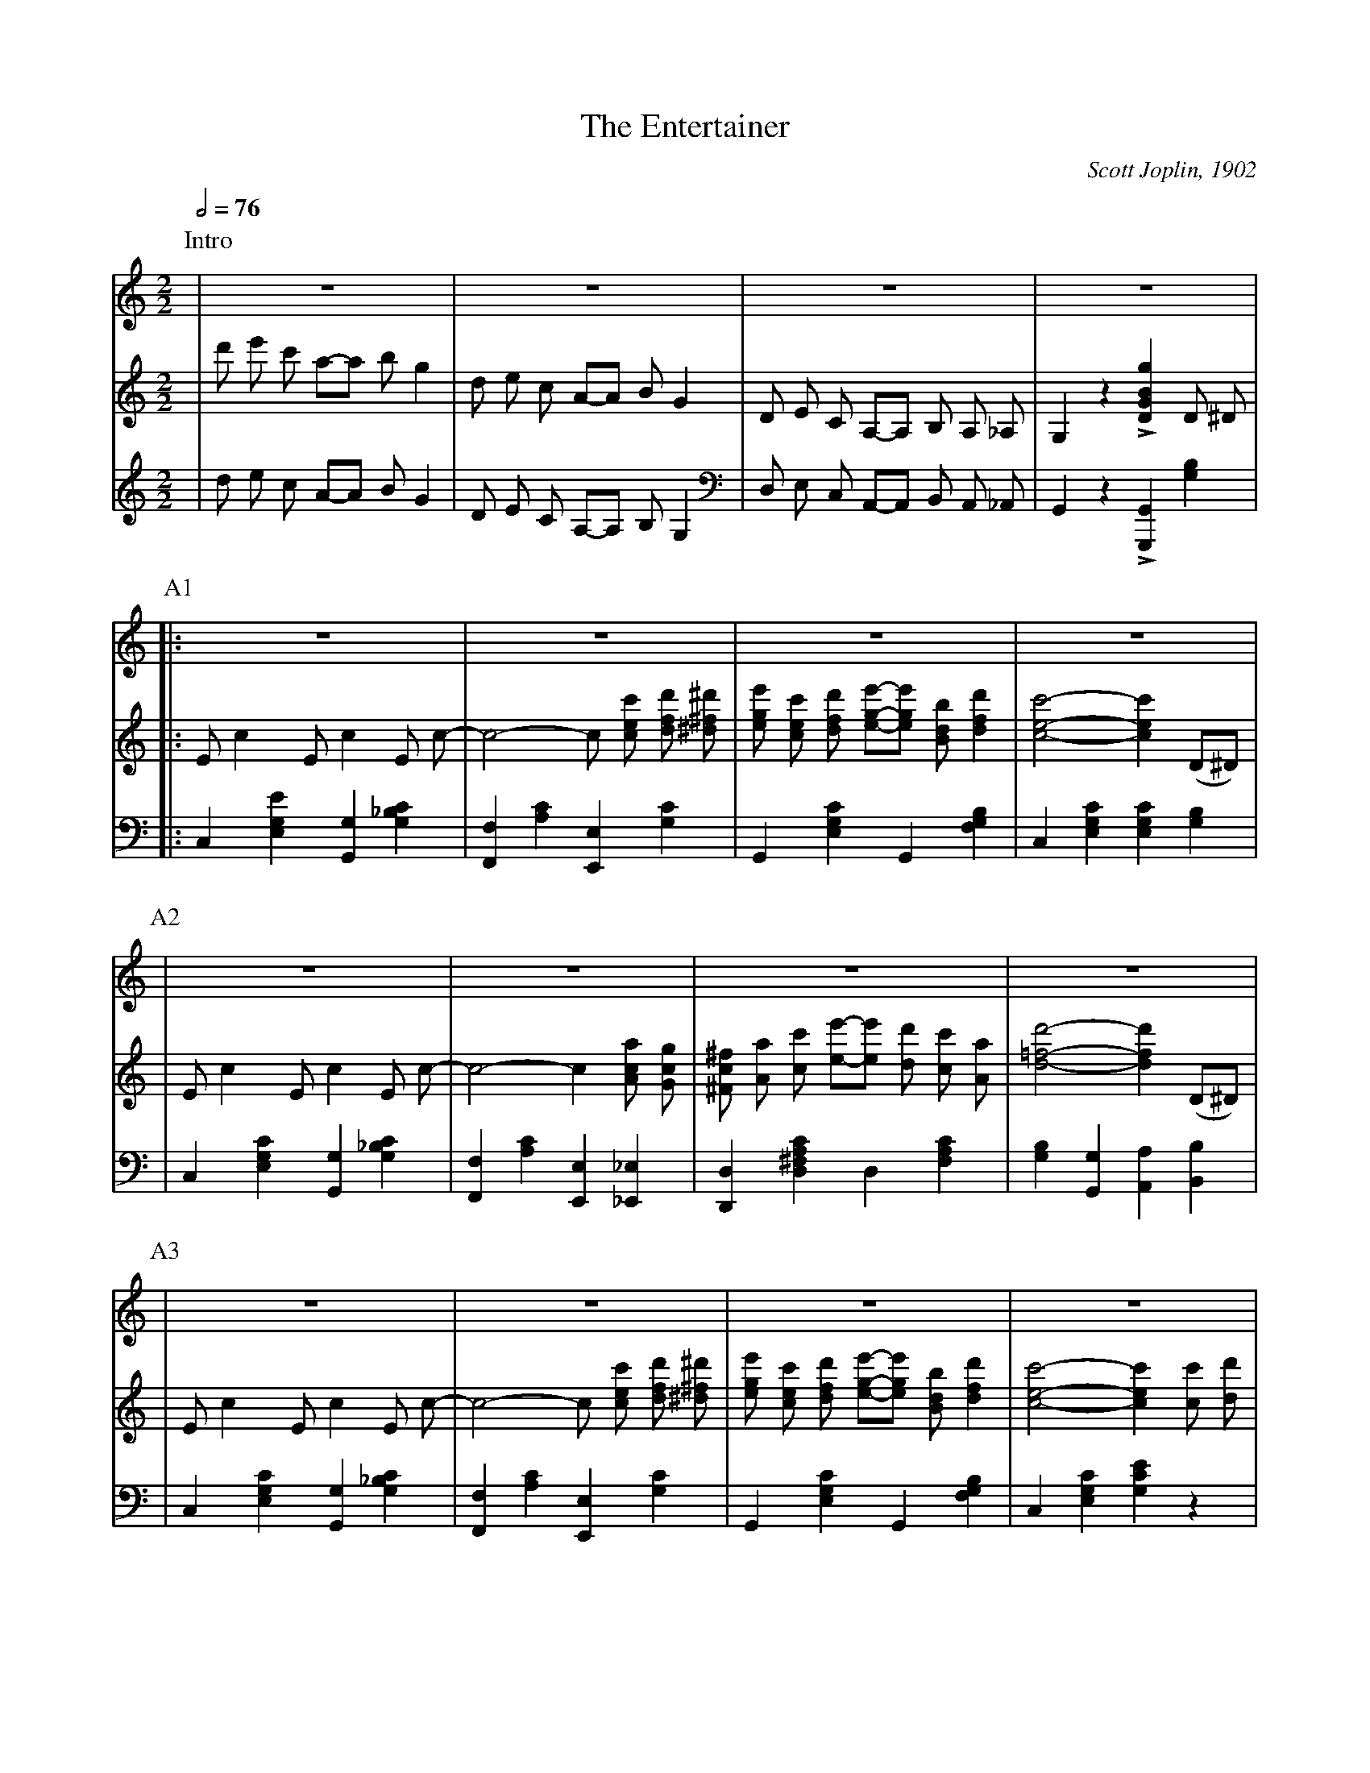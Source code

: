 X:1
T:The Entertainer
C:Scott Joplin, 1902
Z:CarlosJHR64
L:1/8
M:2/2
Q:1/2=76
K:C
% ### Intro ###
P:Intro
V:Aux
 |z8|z8|z8|z8|
V:Tenor
 |d' e' c' a-a b g2|
  d e c A-A B G2|
  D E C A,-A, B, A, _A,|
  G,2 z2 L[GBDg]2 D ^D|
V:Bass
 |d e c A-A B G2|
  D E C A,-A, B, G,2|
  D, E, C, A,,-A,, B,, A,, _A,,|
  G,,2 z2 L[G,,,G,,]2 [G,B,]2|
% ### A1 ###
P:A1
V:Aux
 |:z8|z8|z8|z8|
V:Tenor
 |:E c2 E c2 E c-|
  c4-c [cec'] [dfd'] [^d^f^d']|
  [ege'] [cec'] [dfd'] [ege']-[ege'] [Bdb] [dfd']2|
  [cec']4-[cec']2 (D^D)|
V:Bass
 |:C,2 [E,G,E]2 [G,,G,]2 [G,_B,C]2|
  [F,,F,]2 [A,C]2 [E,,E,]2 [G,C]2|
  G,,2 [E,G,C]2 G,,2 [F,G,B,]2|
  C,2 [E,G,C]2 [E,G,C]2 [G,B,]2|
% ### A2 ###
P:A2
V:Aux
 |z8|z8|z8|z8|
V:Tenor
 |E c2 E c2 E c-|
  c4-c2 [Aca] [Gcg]|
  [^Fc^f] [Aa] [cc'] [ee']-[ee'] [dd'] [cc'] [Aa]|
  [d=fd']4-[dfd']2 (D^D)|
V:Bass
 |C,2 [E,G,C]2 [G,,G,]2 [G,_B,C]2|
  [F,,F,]2 [A,C]2 [E,,E,]2 [_E,,_E,]2|
  [D,,D,]2 [D,^F,A,C]2 D,2 [F,A,C]2|
  [G,B,]2 [G,,G,]2 [A,,A,]2 [B,,B,]2|
% ### A3 ###
P:A3
V:Aux
 |z8|z8|z8|z8|
V:Tenor
 |E c2 E c2 E c-|
  c4-c [cec'] [dfd'] [^d^f^d']|
  [ege'] [cec'] [dfd'] [ege']-[ege'] [Bdb] [dfd']2|
  [cec']4-[cec']2 [cc'] [dd']|
V:Bass
 |C,2 [E,G,C]2 [G,,G,]2 [G,_B,C]2|
  [F,,F,]2 [A,C]2 [E,,E,]2 [G,C]2|
  G,,2 [E,G,C]2 G,,2 [F,G,B,]2|
	C,2 [E,G,C]2 [G,CE]2 z2|
% ### A4 ###
P:A4
V:Aux
 |z8|z8|z8|
[1
  z8
:|2
  z8
|]
V:Tenor
 |[ee'] [cc'] [dd'] [ee']-[ee'] [cc'] [dd'] [cc']|
  [ee'] [cc'] [dd'] [ee']-[ee'] [cc'] [dd'] [cc']|
	[ege'] [cec'] [dfd'] [ege']-[ege'] [Bdb] [dfd']2|
[1
	[cec']4-[cec']2 D ^D
:|2
	[cec']4-[cec'] [Ece] [Fdf] [^F^d^f]
|]
V:Bass
 |[C,C]2 [G,CE]2 [_B,,_B,]2 [G,CE]2|
  [A,,A,]2 [A,CF]2 [_A,,_A,]2 [A,CF]2|
	[G,,G,]2 [G,CE]2 G,,2 [G,B,]2|
[1
  [C,G,C]2 [G,,G,]2 [A,,A,]2 [B,,B,]2
:|2
  [C,G,C] [G,,G,] [C,,C,]2 z4
|]
% ### B1 ###
P:B1
V:Aux
 |:z8|z8|z8|z8|
V:Tenor
 |:[Geg]2 [Aea] [Geg]-[Geg] [Ece] [Fdf] [^F^d^f]|
  [Geg]2 [Aea] [Geg]-[Geg] e c G|
  A B c d e d c d|
  G e f g a g e f|
V:Bass
 |:[C,,C,]2 [G,CE]2 G,,2 [G,CE]2|
  C,2 [G,CE]2 G,,2 [G,CE]2|
  F,,2 [A,CF]2 F,2 [_A,CF]2|
  E,2 [G,CE]2 G,,2 [G,CE]2|
% ### B2 ###
P:B2
V:Aux
 |z8|z8|z8|z8|
V:Tenor
 |[Geg]2 [Aea] [Geg]-[Geg] [Ece] [Fdf] [^F^d^f]|
  [Geg]2 [Aea] [Geg]-[Geg] g a ^a|
  [dgb] [dgb]2 [c^fb]-[c^fb] a [cf] d|
  [Bg]4-[Bg] [Ece] [Fdf] [^F^d^f]|
V:Bass
 |C,2 [G,CE]2 G,,2 [G,CE]2|
  C,2 [G,CE]2 E,2 _E,2|
  D,2 [G,B,D]2 D,2 [A,CD]2|
  [G,B,D]2 L[=F,,=F,]2 L[E,,E,]2 L[E,,E,]2|
% ### B3 ###
P:B3
V:Aux
 |z8|z8|z8|z8|
V:Tenor
 |[Geg]2 [Aea] [Geg]-[Geg] [Ece] [Fdf] [^F^d^f]|
  [Geg]2 [Aea] [Geg]-[Geg] e c G|
  A B c d e d c d|
  c4-c G ^F G|
V:Bass
 |L[C,,C,]2 [G,CE]2 G,,2 [G,CE]2|
  C,2 [G,CE]2 G,,2 [G,CE]2|
  F,,2 [A,CF]2 F,2 [_A,CF]2|
  E,2 [G,CE]2 C,2 [_B,CE]2|
% ### B4 ###
P:B4
V:Aux
 |z8|z8|z8|
[1
  z8
:|2
  z8
|]
V:Tenor
 |c2 A c-c A c A|
  G c e g-g e c G|
  [^FA]2 [Fc]2 [=Fe] [Fd]2 [Ec]-|
[1
  [Ec]4-[Ec] [Ece] [Fdf] [^F^d^f]
:|2
  [Ec]4-[Ec]2 (D^D)
|]
V:Bass
 |[F,A,CF]2 [F,A,CF]2 [^F,A,C^D]2 [F,A,CD]2|
  [G,CE]2 [G,CE]2 [G,CE]2 [G,CE]2|
  [D,C]2 [D,A,]2 [G,B,]2 [G,B,]2|
[1
  [C,C]2 L[G,,G,]2 L[E,,E,]2 L[D,,D,]2
:|2
  [C,C]2 [G,,G,]2 [C,,C,]2 z2
|]
% ### C1 ###
P:C1
V:Aux
 |z8|z8|z8|z8|
V:Tenor
 |E c2 E c2 E c-|
  c4-c [ege'] [dfd'] [^d^f^d']|
  [ege'] [cec'] [dfd'] [ege']-[ege'] [Bdb] [dfd']2|
  [cec']4-[cec']2 (D^D)|
V:Bass
 |C,2 [E,G,C]2 [G,,G,]2 [G,_B,C]2|
  [F,,F,]2 [A,C]2 [E,,E,]2 [G,C]2|
  G,,2 [E,G,C]2 G,,2 [F,G,B,]2|
  C,2 [E,G,C]2 [E,G,C]2 [G,B,]2|
% ### C2 ###
P:C2
V:Aux
 |z8|z8|z8|z8|z8|
V:Tenor
 |E c2 E c2 E c-|
  c4-c2 [Aca] [Gcg]|
  [^Fc^f] [Aa] [cc'] [ee']-[ee'] [d'd] [cc'] [Aa]|
  [d=fd']4-[dfd']2 (D^D)|
  E c2 E c2 E c-|
V:Bass
 |C,2 [E,G,C]2 [G,,G,]2 [G,_B,C]2|
  [F,,F,]2 [A,C]2 [E,,E,]2 [_E,,_E,]2|
  [D,,D,]2 [D,^F,A,C]2 D,2 [FAC]2|
  [G,B,]2 [G,,G,]2 [A,,A,]2 [B,,B,]2|
  C,2 [E,G,C]2 [G,,G,]2 [G,_B,C]2|
% ### C3 ###
P:C3
V:Aux
 |z8|z8|z8|z8|
V:Tenor
 |c4-c [cec'] [dfd'] [^d^f^d']|
  [ege'] [cec'] [dfd'] [ege']-[ege'] [Bdb] [dfd']2|
  [cec']4-[cec']2 [cc'] [dd']|
  [ee'] [cc'] [dd'] [ee']-[ee'] [cc'] [dd'] [cc']|
V:Bass
 |[F,,F,]2 [A,C]2 [E,,E]2 [G,C]2|
  G,,2 [E,G,C]2 G,,2 [F,G,B,]2|
  C,2 [E,G,C]2 [G,CE]2 z2|
  [C,C]2 [G,CE]2 [_B,,_B,]2 [G,CE]2|
% ### C4 ###
P:C4
V:Aux
 |z8|z8|z8|
V:Tenor
 |[ee'] [cc'] [dd'] [ee]-[ee] [cc'] [dd'] [cc']|
  [ege'] [cec'] [dfd'] [ege']-[ege'] [Bdb] [dfd']2|
  [cec']4 [cec']2 z2|
V:Bass
 |[A,,A,]2 [A,CF]2 [_A,,_A,]2 [A,CF]2|
  [G,,G,]2 [G,CE]2 G,,2 [G,B,]2|
  [C,G,C]2 [G,,G,]2 [C,,C,]2 z2|
% ### D0 ###
P:D0
V:Aux
K:F
 |:z8|[fbd']8|
V:Tenor
K:F
 |:[fa] ^g [fa]2-[fa]2 [fac']2|
  z2 B A B c d2|
V:Bass
K:F
 |:F,,2 [A,CF]2 C,2 [A,CF]2|
  B,,2 [B,DF]2 F,2 [B,DF]2|
% ### D1 ###
P:D1
V:Aux
 |z8|[dgb]7 g|z8|z8|z8|
V:Tenor
 |[df] e [df]2-[df]2 [dfa]2|
  z2 G ^F G A B z|
  d2 g d-d g d2|
  c4 f4|
  e ^g =b e'-e' d' =b c'|
V:Bass
 |D,,2 [A,DF]2 A,,2 [A,DF]2|
  G,,2 [B,D]2 D,2 [B,D]2|
  [B,,B,]2 [B,D]2 [G,,G,]2 [^G,,^G,]2|
  [A,,A,]2 [A,CF]2 D,2 [A,DF]2|
  E,2 [=B,DE]2 ^G,2 [B,DE]2|
% ### D2 ###
P:D2
V:Aux
 |z8|z8|[fbd']8|z8|[dgb]7 g|
V:Tenor
 |a4 _b4|
 [fa] ^g [fa]2-[fa]2 [fac']2|
 z2 B A B c d2|
 [df] e [df]2-[df]2 [dfa]2|
 z2 G ^F G A B z|
V:Bass
 |[A,CE]4 [G,CE]2 C,2|
  F,,2 [A,CF]2 C,2 [A,CF]2|
  B,,2 [B,DF]2 F,2 [B,DF]2|
  D,,2 [A,DF]2 A,,2 [A,DF]2|
  G,,2 [G,B,]2 D,2 [B,D]2|
% ### D3 ###
P:D3
V:Aux
 |z8|z8|z8|
[1
  z8
:|2
  z8
|]
V:Tenor
 |d2 g d-d g d2|
  c4 [^G=BF]3 f|
  [Aca] [cc']2 [gb]-[gb] c d e|
[1
  [Af]2 _B c d e f g
:|2
  [Af]2  z2 [fac'f']2 z2
|]
V:Bass
  [B,,B,]2 [B,D]2 [G,,G,]2 [^G,,^G,]2|
  [A,,A,] [F,,F,] [E,,E,] [D,,D,] [_D,,_D,]4|
  [C,,C,]2 [A,CE]2 [C,C]2 [C,,C,]2|
[1
  [F,,F,]2 z2 z4|
:|2
  [F,,F,]2 z2 [F,,,F,,]2 z2|
|]
% ### E1 ###
P:E1
V:Aux
K:C
 |z8|z8|z8|z8|
V:Tenor
K:C
 |c2 a c-c a c a|
  G c e g-g e c G|
  [^FA]2 [Fc]2 [_Fe] [Fd]2 [Ec]-|
  [Ec]4 [cegc']2 z2|
V:Bass
K:C
 |[F,A,CF]2 [F,A,CF]2 [^F,A,C^D]2 [F,A,CD]2|
  [G,CE]2 [G,CE]2 [G,CE]2 [G,CE]2|
  [D,C]2 [D,A,]2 [G,B,]2 [G,B,]2|
  [C,C]4 [C,,C,]2 z2|
% ### F1 ###
P:F1
V:Aux
 |:z8|z8|z8|z8|
V:Tenor
 |:[DF]2 [^CE] [DF]-[DF] [CE] [DF]2|
  z A [Fd] A c d c A|
  [EG]2 [^D^F] [EG]-[EG] [DF] [EG]2|
  z c [Ge] c d e d c|
V:Bass
 |:F,,2 [F,A,]2 A,,2 [F,A,]2|
  F,,2 [F,A,]2 A,,2 [F,A,]2|
  C,2 [E,G,C]2 G,,2 [E,G,C]2|
  C,2 [E,G,C]2 G,,2 [E,G,C]2|
% ### F2 ###
P:F2
V:Aux
 |z8|z8|z8|z8|
V:Tenor
 |[Bd]2 [^A^c] [Bd]-[Bd] [Ac] [Bd]2|
  z f [Ba] f g a g f|
  [cc'] [cc'] [cc']4 [ca]2|
  [cg]2 [EG] [EG] [EG]2 [EG]2|
V:Bass
 |G,,2 [F,G,B,]2 B,,2 [F,G,B]2|
  G,,2 [F,G,B,]2 D,2 [F,G,B,]2|
 [^D,^F,C]2 [D,F,C]4 [D,F,C]2|
 [E,G,C]2 z2 z4|
% ### F3 ###
P:F3
V:Aux
 |z8|z8|z8|z8|
V:Tenor
 |[DF]2 [^CE] [DF]-[DF] [CE] [DF]2|
  z A [Fd] A c d c A|
  [EG]2 [^D^F] [EG]-[EG] [DF] [EG]2|
  z c [Ge] c d e d c|
V:Bass
 |F,,2 [F,A,]2 A,,2 [F,A,]2|
  F,,2 [F,A,]2 A,,2 [F,A,]2|
  C,2 [E,G,C]2 G,,2 [E,G,C]2|
  C,2 [E,G,C]2 G,,2 [E,G,C]2|
% ### F4 ###
P:F4
V:Aux
 |z8|z8|z8|
[1
  z8
:|2
  z8
|]
V:Tenor
 |A ^G A [Ag]-[Ag] [Af]2 [Ac]|
  [Ge] ^d e a-a c' g e|
  [^Fc]2 [Fc]2 [=FBe] [FBd]2 [EGc]-|
[1
  [EGc]2 [EG] [EG] [EG]2 [EG]2
:|2
  [EGc]4 [cegc']2 z2
|]
V:Bass
 |[F,,F,]2 [D,,D,]2 [E,,E,]2 [F,,F,]2|
  [G,,G,]2 [G,CE]2 [^F,^CD]2 [G,CE]2|
  [A,,A,]2 [D,,D,]2 [G,,G,]2 [B,,B,]2|
[1
  [C,C]2 z2 z4
:|2
  [C,C]2 [G,,G,]2 [C,,C,]2 z2
|]
